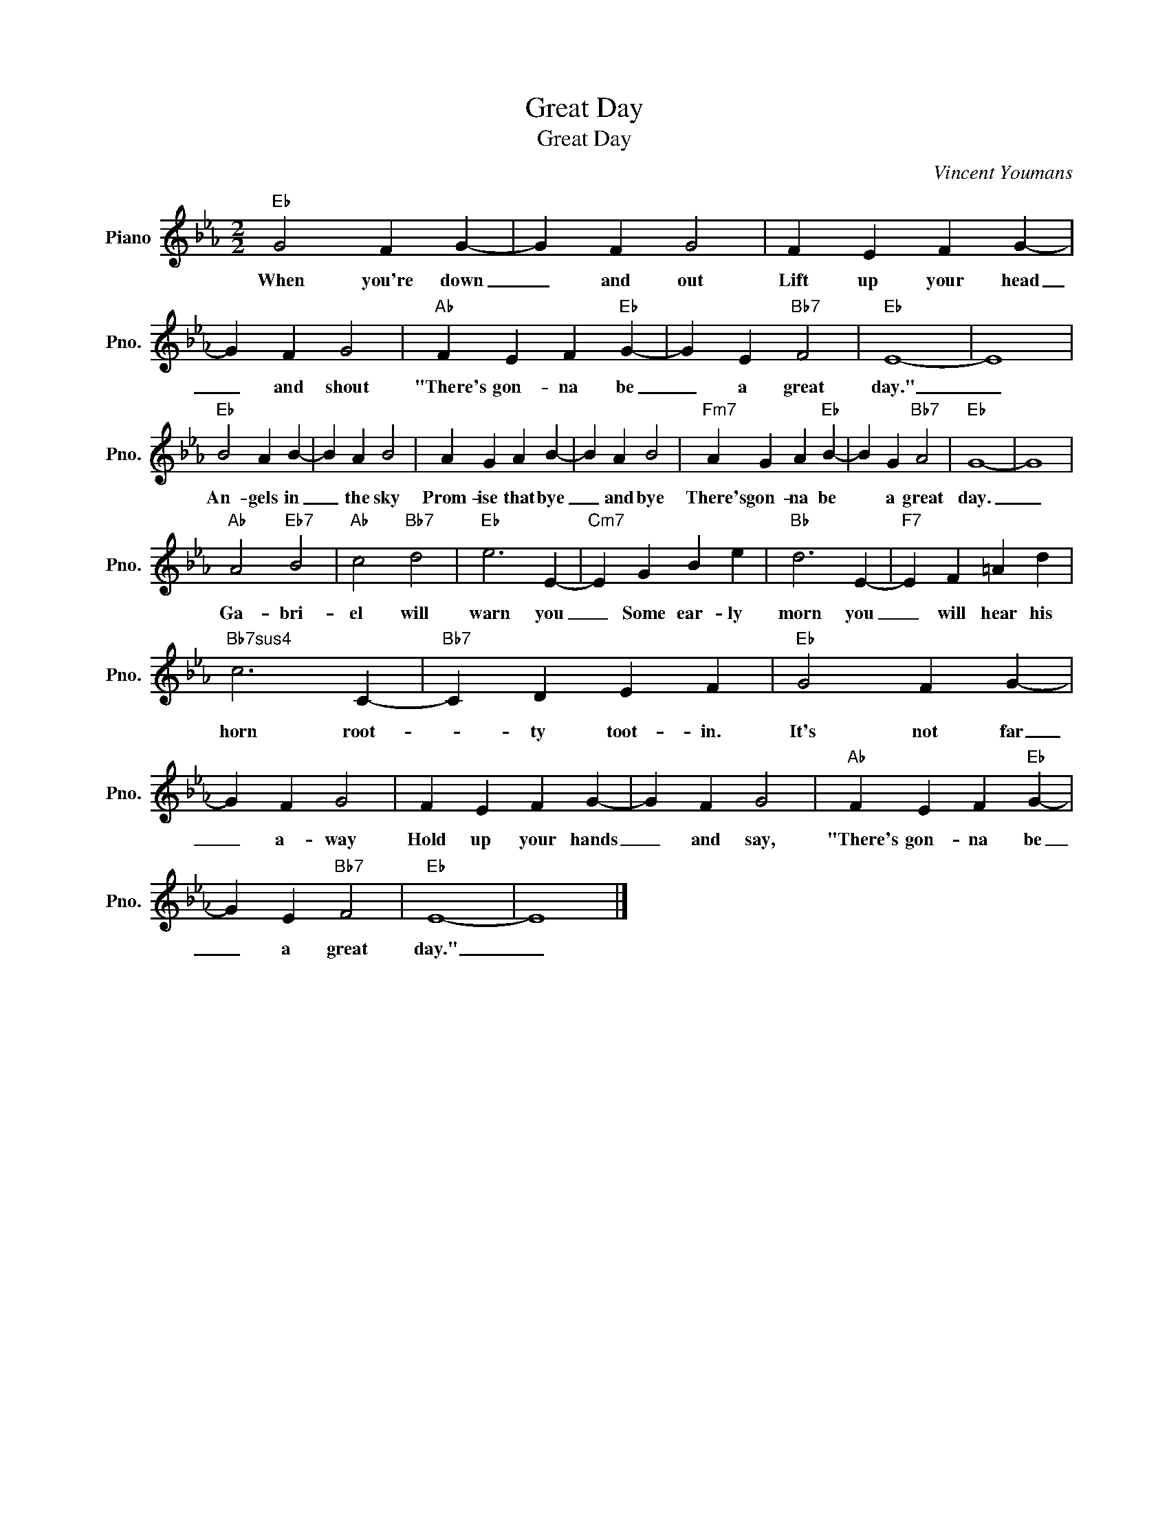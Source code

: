 X:1
T:Great Day
T:Great Day
C:Vincent Youmans
Z:All Rights Reserved
L:1/4
M:2/2
K:Eb
V:1 treble nm="Piano" snm="Pno."
%%MIDI program 0
V:1
"Eb" G2 F G- | G F G2 | F E F G- | G F G2 |"Ab" F E F"Eb" G- | G E"Bb7" F2 |"Eb" E4- | E4 | %8
w: When you're down|_ and out|Lift up your head|_ and shout|"There's gon- na be|_ a great|day."|_|
w: ||||||||
"Eb" B2 A B- | B A B2 | A G A B- | B A B2 |"Fm7" A G A"Eb" B- | B G"Bb7" A2 |"Eb" G4- | G4 | %16
w: An- gels in|_ the sky|Prom- ise that bye|_ and bye|There's gon- na be|* a great|day.|_|
w: ||||||||
"Ab" A2"Eb7" B2 |"Ab" c2"Bb7" d2 |"Eb" e3 E- |"Cm7" E G B e |"Bb" d3 E- |"F7" E F =A d | %22
w: ||||||
w: Ga- bri-|el will|warn you|_ Some ear- ly|morn you|_ will hear his|
"Bb7sus4" c3 C- |"Bb7" C D E F |"Eb" G2 F G- | G F G2 | F E F G- | G F G2 |"Ab" F E F"Eb" G- | %29
w: |||||||
w: horn root-|* ty toot- in.|It's not far|_ a- way|Hold up your hands|_ and say,|"There's gon- na be|
 G E"Bb7" F2 |"Eb" E4- | E4 |] %32
w: |||
w: _ a great|day."|_|

